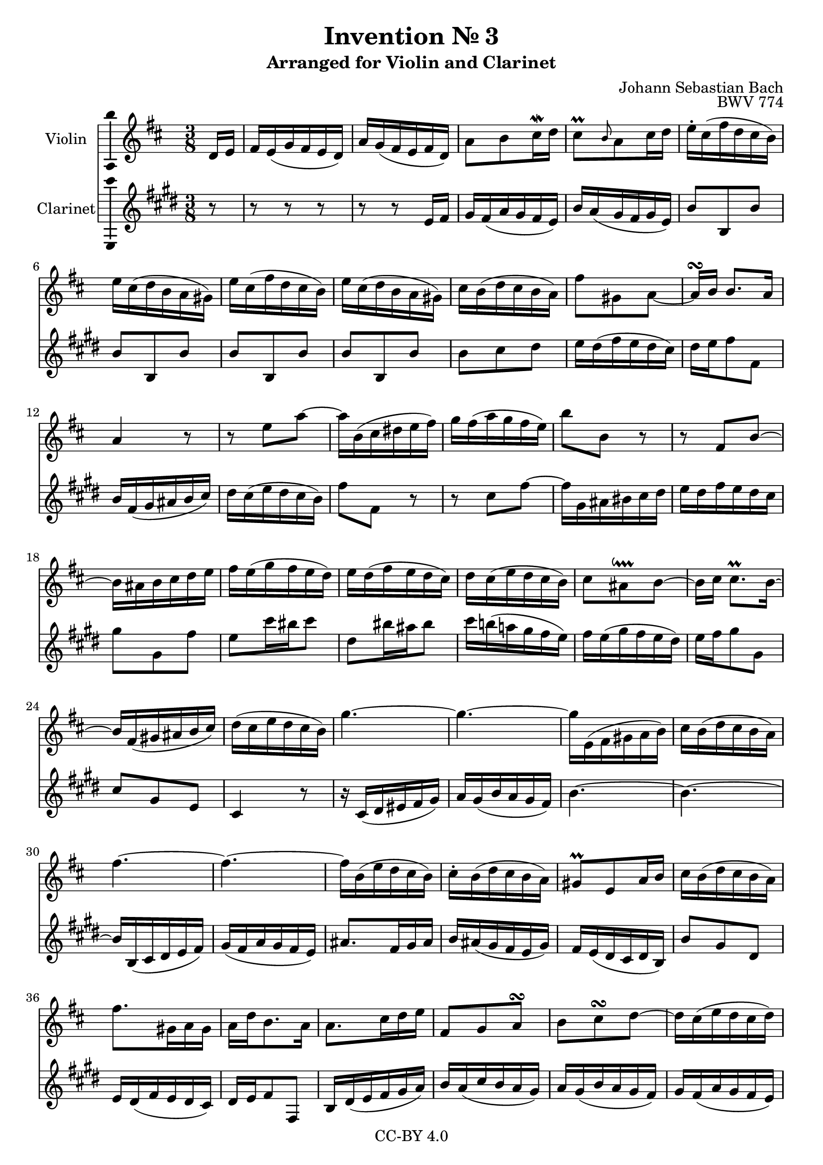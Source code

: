 \version "2.18.2"

\header {
  enteredby =  "Allen Garvin"
  copyright =  "CC-BY 4.0"
  title =   "Invention № 3"
  subtitle = "Arranged for Violin and Clarinet"
  opus =    "BWV 774"
  composer =   "Johann Sebastian Bach"
}

violin =  \relative c' {
  \key d \major
  \partial 8
  \time 3/8

   d16[ e] |							% bar 1
   fis16[ e( g fis e  d)] |					% bar 2
   a'[ g( fis e fis  d)] |					% bar 3
   a'8[ b cis16\mordent d] |					% bar 4
   cis8[\prall 
    \grace { b } a cis16 d] |					% bar 5
   e[-. cis( fis d cis  b)] |					% bar 6
   e[ cis( d b a  gis)] |					% bar 7
   e'[ cis( fis d cis  b)] |					% bar 8
   e[ cis( d b a  gis)] |					% bar 9
   cis[ b( d cis b  a)] |					% bar 10
   fis'8[ gis, a] ~ |						% bar 11
   a16[\turn b]  b8.[ a16] |					% bar 12
  a4 r8 |							% bar 13
  r e' a ~ |							% bar 14
   a16[ b,( cis dis e  fis)] |					% bar 15
   g[ fis( a g fis  e)] |					% bar 16
   b'8[ b,] r |							% bar 17
  r  fis[ b] ~ | 						% bar 18
   b16[ ais b cis d e] |					% bar 19
   fis[ e( g fis e  d)] |					% bar 20
   e[ d( fis e d  cis)] |					% bar 21
   d[ cis( e d cis  b)] |					% bar 22
  \stemDown  cis8[ ais\downprall b] ~ \stemNeutral |		% bar 23
   b16[ cis]  cis8.[\prall b16] ~ |				% bar 24
   b16[ fis( gis ais b  cis)] |					% bar 25
   d[( cis e d cis  b)] |					% bar 26
  g'4. ~ |							% bar 27
  g4. ~ |							% bar 28
   g16[ e,( fis gis a  b)] |					% bar 29
   cis[ b( d cis b  a)] |					% bar 30
  fis'4. ~ |							% bar 31
  fis ~ |							% bar 32
   fis16[ b,( e d cis  b)] |					% bar 33
   cis[-. b( d cis b  a)] |					% bar 34
   gis8[\prall e a16 b] |					% bar 35
   cis[ b( d cis b  a)] |					% bar 36
   fis'8.[ gis,16 a gis] |					% bar 37
   a[ d b8. a16] |						% bar 38
   a8.[ cis16 d e] |						% bar 39
   fis,8[ g a\turn] |						% bar 40
   b[ cis\turn d] ~ |						% bar 41
   d16[ cis( e d cis  d)] |					% bar 42
   e[( d cis b a  g)] |						% bar 43
   fis[ e( g fis e  d)] |					% bar 44
   a'[( g fis e fis  d)] |					% bar 45
   a'8[ b cis16\mordent d] |					% bar 46
   cis8[ a d] |							% bar 47
   d[ d, d'] |							% bar 48
   d[ d, d'] |							% bar 49
   d[ d, d'] |							% bar 50
   d[ d, d'16 e] |						% bar 51
   fis[-. e( g fis e  d)] |					% bar 52
   b'8[ cis, d] ~ |						% bar 53
   d16[\turn e]  e8.[ d16] |					% bar 54
   d8[ d, g] ~ |						% bar 55
   g16[ a,( b cis d  e)] |					% bar 56
   fis[ e( g fis e  d)] |					% bar 57
   b'8.[ cis,16 d cis] |					% bar 58
   d[ g]  e8.[ d16] |						% bar 59
   d4.\fermata \bar "|."					% bar 60
}

clarinet =  \relative c' {
  \key d \major
  \time 3/8
  \partial 8

  r8 |
  r r r |
  r r  d16[ e] |
   fis[ e( g fis e  d)] |
   a'[ g( fis e fis  d)] |
   a'8[ a, a'] |
   a[ a, a'] |
   a[ a, a'] |
   a[ a, a'] |
   a[ b cis] |
   d16[ cis( e d cis  b)] |
   cis[ d e8 e,] |
   a16[ e( fis gis a  b)] |
   cis[ b( d cis b  a)] |
   e'8[ e,] r |
  r  b'[ e] ~ |
   e16[ fis, gis ais b cis] |
   d[ cis e d cis b] |
   fis'8[ fis, e']
   d[ b'16 ais b8] |
   cis,[ ais'16 gis ais8] |
   b16[ a!( g! fis e  d)] |
   e[ d( fis e d  cis)] |
   d[ e fis8 fis,] |
   b[ fis d] |
  b4 r8 |
  r16  b[( cis dis e  fis)] |
   g[ fis( a g fis  e)] |
  a4. ~ |
  a ~ |
   a16[ a,( b cis d  e)] |
   fis[( e g fis e  d) ] |
   gis8.[ e16 fis gis] |
   a[ gis( fis e d  fis)] |
   e[ d( cis b cis  a)] |
   a'8[ fis cis] |
   d16[ cis( e d cis  b)] |
   cis[ d e8 e,] |
   a16[ cis( d e fis  g)] |
   a[ g( b a g  fis)] |
   g[ fis( a g fis  e)] |
   fis[ e( g fis e  d)] |
   a'8[ a,] r |
  r r r |
  r r  d16[ e] |
   fis[ e( g fis e  d)] |
   a'[ g( fis e fis  d)] |
   a'[ fis( b g fis  e)] |
   a[ fis( g e d  cis)] |
   a'[ fis( b g fis  e)] |
   a[ fis( g e d  cis)] |
   d8[ e fis] |
   g16[ fis( a g fis  e)] |
   fis[ g a8 a,] |
   b16[ a( c b a  g)] |
  d'4. ~ |
   d16[ cis( b a g  fis)] |
   g[ fis( a g fis  e)] |
   fis[ g] a4 |
  d,4.\fermata \bar "|."
}

\score {
  <<
  \new Staff \with {instrumentName = "Violin" \consists "Ambitus_engraver"} \violin
  \new Staff \with {instrumentName = "Clarinet" \consists "Ambitus_engraver"} \transpose c d \clarinet
  >>
  \layout { }
}